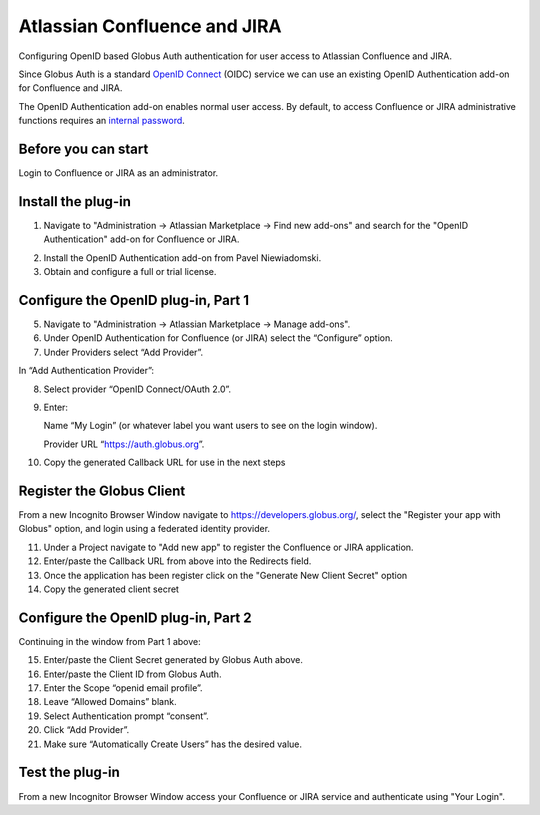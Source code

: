 Atlassian Confluence and JIRA
=============================

Configuring OpenID based Globus Auth authentication for user access to Atlassian Confluence and JIRA.

Since Globus Auth is a standard `OpenID Connect`_ (OIDC) service we can use an existing OpenID Authentication add-on for Confluence and JIRA.

The OpenID Authentication add-on enables normal user access. By default, to access Confluence or JIRA administrative functions requires an `internal password`_.

.. _`OpenID Connect`: http://openid.net/connect/
.. _`internal password`: https://confluence.atlassian.com/adminjiraserver071/configuring-secure-administrator-sessions-802593160.html

Before you can start
--------------------

Login to Confluence or JIRA as an administrator.

Install the plug-in
-------------------

1. Navigate to "Administration -> Atlassian Marketplace -> Find new add-ons" and search for the "OpenID Authentication" add-on for Confluence or JIRA.

.. image:: atlassian-images/jira-openid-marketplace.jpg
   :width: 100%

2. Install the OpenID Authentication add-on from Pavel Niewiadomski.
3. Obtain and configure a full or trial license.

Configure the OpenID plug-in, Part 1
------------------------------------

5. Navigate to "Administration -> Atlassian Marketplace -> Manage add-ons".
6. Under OpenID Authentication for Confluence (or JIRA) select the “Configure” option.
7. Under Providers select “Add Provider”.

.. image:: atlassian-images/jira-openid-providers.jpg
   :width: 100%

In “Add Authentication Provider”:

8. Select provider “OpenID Connect/OAuth 2.0”.
9. Enter:

   Name “My Login” (or whatever label you want users to see on the login window).

   Provider URL “https://auth.globus.org”.

10. Copy the generated Callback URL for use in the next steps

Register the Globus Client
--------------------------

From a new Incognito Browser Window navigate to https://developers.globus.org/,
select the "Register your app with Globus" option, and
login using a federated identity provider.

11. Under a Project navigate to "Add new app" to register the Confluence or JIRA application.
12. Enter/paste the Callback URL from above into the Redirects field.
13. Once the application has been register click on the "Generate New Client Secret" option
14. Copy the generated client secret

.. image:: atlassian-images/GlobusApplications.jpg
   :width: 100%

Configure the OpenID plug-in, Part 2
------------------------------------

Continuing in the window from Part 1 above:

15. Enter/paste the Client Secret generated by Globus Auth above.
16. Enter/paste the Client ID from Globus Auth.
17. Enter the Scope “openid email profile”.
18. Leave “Allowed Domains” blank.
19. Select Authentication prompt “consent”.
20. Click “Add Provider”.
21. Make sure “Automatically Create Users” has the desired value.

Test the plug-in
----------------

From a new Incognitor Browser Window access your Confluence or JIRA service and authenticate using "Your Login".
